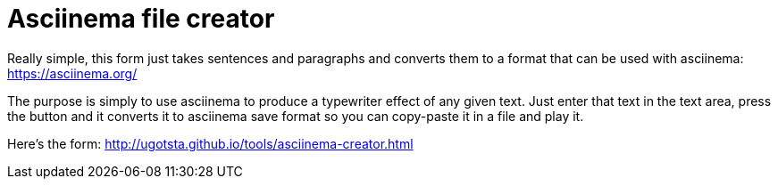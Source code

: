 = Asciinema file creator

Really simple, this form just takes sentences and paragraphs and converts them to a format that can be used with asciinema: https://asciinema.org/

The purpose is simply to use asciinema to produce a typewriter effect of any given text. Just enter that text in the text area, press the button and it converts it to asciinema save format so you can copy-paste it in a file and play it.

Here's the form: http://ugotsta.github.io/tools/asciinema-creator.html

:hp-tags: asciinema, typewriter, terminal, console